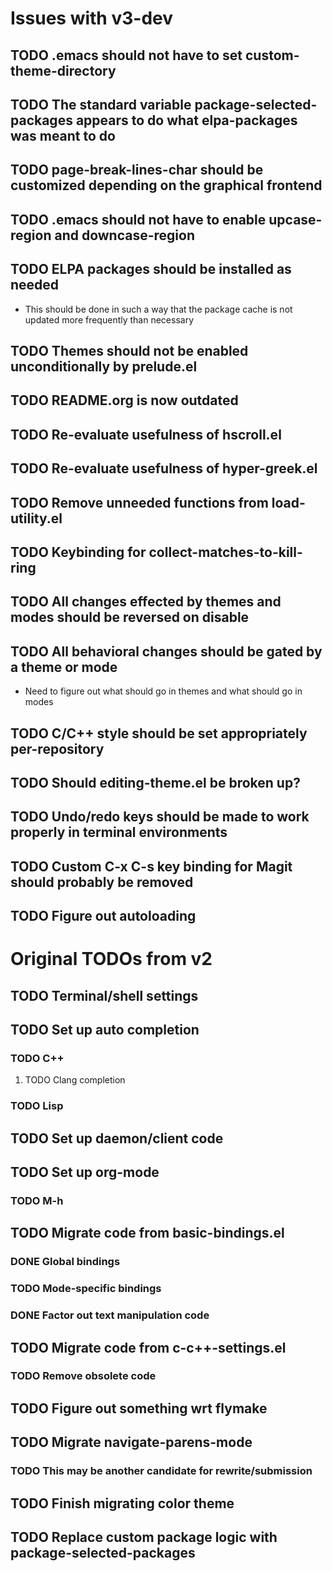* Issues with v3-dev
** TODO .emacs should not have to set custom-theme-directory
** TODO The standard variable package-selected-packages appears to do what *elpa-packages* was meant to do
** TODO page-break-lines-char should be customized depending on the graphical frontend
** TODO .emacs should not have to enable upcase-region and downcase-region
** TODO ELPA packages should be installed as needed
- This should be done in such a way that the package cache is not updated more frequently than necessary
** TODO Themes should not be enabled unconditionally by prelude.el
** TODO README.org is now outdated
** TODO Re-evaluate usefulness of hscroll.el
** TODO Re-evaluate usefulness of hyper-greek.el
** TODO Remove unneeded functions from load-utility.el
** TODO Keybinding for collect-matches-to-kill-ring
** TODO All changes effected by themes and modes should be reversed on disable
** TODO All behavioral changes should be gated by a theme or mode
- Need to figure out what should go in themes and what should go in modes
** TODO C/C++ style should be set appropriately per-repository
** TODO Should editing-theme.el be broken up?
** TODO Undo/redo keys should be made to work properly in terminal environments
** TODO Custom C-x C-s key binding for Magit should probably be removed
** TODO Figure out autoloading
* Original TODOs from v2
** TODO Terminal/shell settings
** TODO Set up auto completion
*** TODO C++
**** TODO Clang completion
*** TODO Lisp
** TODO Set up daemon/client code
** TODO Set up org-mode
*** TODO M-h
** TODO Migrate code from basic-bindings.el
*** DONE Global bindings
*** TODO Mode-specific bindings
*** DONE Factor out text manipulation code
** TODO Migrate code from c-c++-settings.el
*** TODO Remove obsolete code
** TODO Figure out something wrt flymake
** TODO Migrate navigate-parens-mode
*** TODO This may be another candidate for rewrite/submission
** TODO Finish migrating color theme
** TODO Replace custom package logic with package-selected-packages
